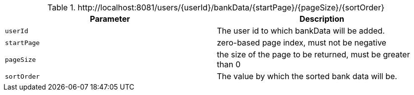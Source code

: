 .+http://localhost:8081/users/{userId}/bankData/{startPage}/{pageSize}/{sortOrder}+
|===
|Parameter|Description

|`+userId+`
|The user id to which bankData will be added.

|`+startPage+`
|zero-based page index, must not be negative

|`+pageSize+`
|the size of the page to be returned, must be greater than 0

|`+sortOrder+`
|The value by which the sorted bank data will be.

|===